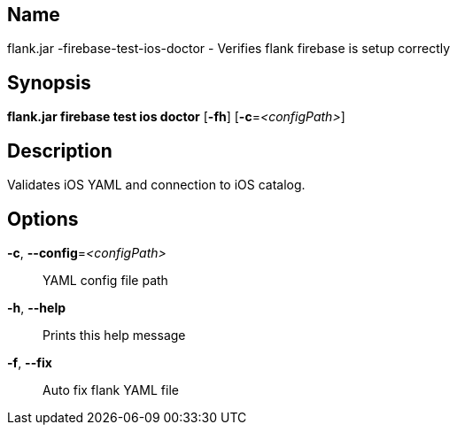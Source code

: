 // tag::picocli-generated-full-manpage[]

// tag::picocli-generated-man-section-name[]
== Name

flank.jar
-firebase-test-ios-doctor - Verifies flank firebase is setup correctly

// end::picocli-generated-man-section-name[]

// tag::picocli-generated-man-section-synopsis[]
== Synopsis

*flank.jar
 firebase test ios doctor* [*-fh*] [*-c*=_<configPath>_]

// end::picocli-generated-man-section-synopsis[]

// tag::picocli-generated-man-section-description[]
== Description

Validates iOS YAML and connection to iOS catalog.


// end::picocli-generated-man-section-description[]

// tag::picocli-generated-man-section-options[]
== Options

*-c*, *--config*=_<configPath>_::
  YAML config file path

*-h*, *--help*::
  Prints this help message

*-f*, *--fix*::
  Auto fix flank YAML file

// end::picocli-generated-man-section-options[]

// end::picocli-generated-full-manpage[]